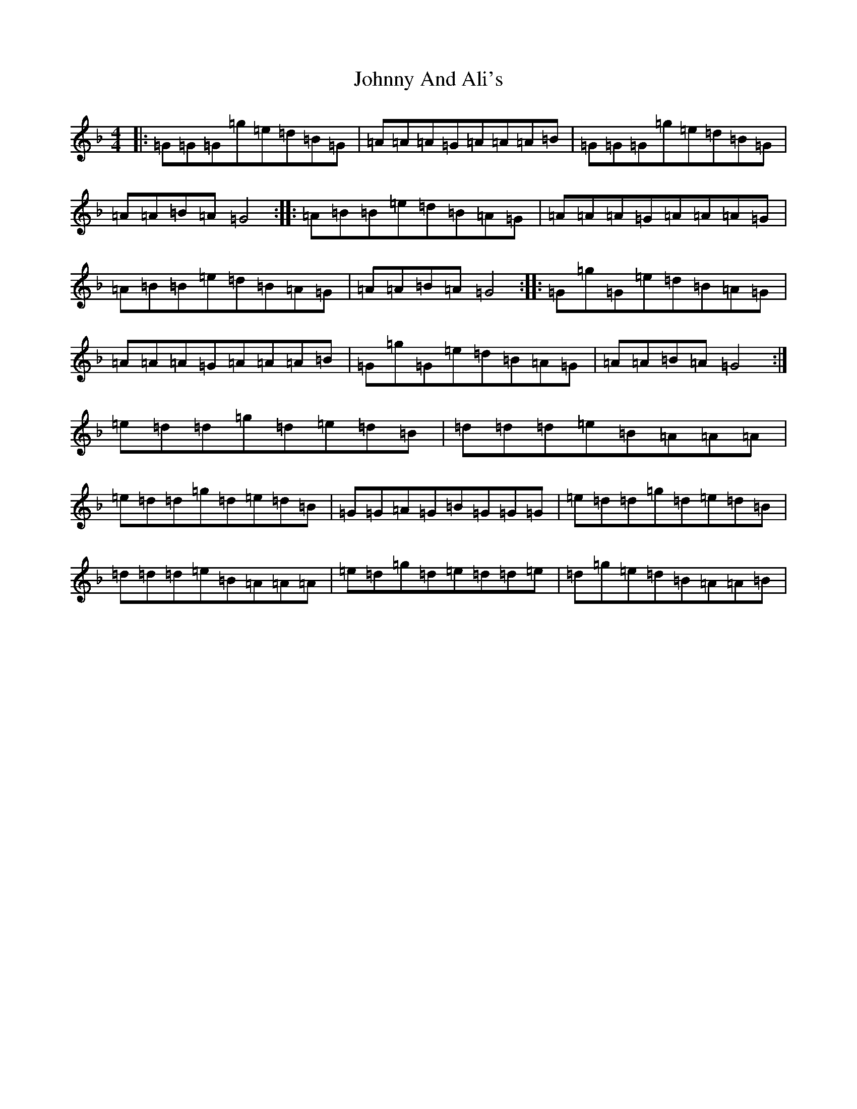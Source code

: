 X: 10900
T: Johnny And Ali's
S: https://thesession.org/tunes/12791#setting21746
Z: A Mixolydian
R: march
M:4/4
L:1/8
K: C Mixolydian
|:=G=G=G=g=e=d=B=G|=A=A=A=G=A=A=A=B|=G=G=G=g=e=d=B=G|=A=A=B=A=G4:||:=A=B=B=e=d=B=A=G|=A=A=A=G=A=A=A=G|=A=B=B=e=d=B=A=G|=A=A=B=A=G4:||:=G=g=G=e=d=B=A=G|=A=A=A=G=A=A=A=B|=G=g=G=e=d=B=A=G|=A=A=B=A=G4:|=e=d=d=g=d=e=d=B|=d=d=d=e=B=A=A=A|=e=d=d=g=d=e=d=B|=G=G=A=G=B=G=G=G|=e=d=d=g=d=e=d=B|=d=d=d=e=B=A=A=A|=e=d=g=d=e=d=d=e|=d=g=e=d=B=A=A=B|